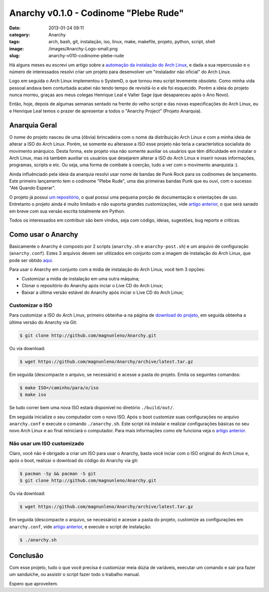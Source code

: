 Anarchy v0.1.0 - Codinome "Plebe Rude"
######################################
:date: 2013-01-24 09:11
:category: Anarchy
:tags: arch, bash, git, instalação, iso, linux, make, makefile, projeto, python, script, shell
:image: /images/Anarchy-Logo-small.png
:slug: anarchy-v010-codinome-plebe-rude

Há alguns meses eu escrevi um artigo sobre a `automação da instalação do Arch Linux`_, e dada a sua repercussão e o número de interessados resolvi criar um projeto para desenvolver um "instalador não oficial" do Arch Linux.


.. image:: {filename}/images/anarchy.png
	:align: center
	:target: {filename}/images/anarchy.png
	:alt: Anarchy

Logo em seguida o Arch Linux implementou o SystemD, o que tornou meu script levemente obsoleto. Como minha vida pessoal andava bem conturbada acabei não tendo tempo de revisitá-lo e ele foi esquecido. Porém a ideia do projeto nunca morreu, graças aos meus colegas Henrique Leal e Valter Sage (que desapareceu após o Ano Novo).

Então, hoje, depois de algumas semanas sentado na frente do velho script e das novas especificações do Arch Linux, eu e Henrique Leal temos o prazer de apresentar a todos o "Anarchy Project" (Projeto Anarquia).

.. more

Anarquia Geral
--------------

O nome do projeto nasceu de uma (óbvia) brincadeira com o nome da distribuição Arch Linux e com a minha ideia de alterar a ISO do Arch Linux. Porém, se somente eu alterasse a ISO esse projeto não teria a característica socialista do movimento anárquico. Desta forma, este projeto visa não somente auxiliar os usuários que têm dificuldade em instalar o Arch Linux, mas irá também auxiliar os usuários que desejarem alterar a ISO do Arch Linux e inserir novas informações, programas, scripts e etc. Ou seja, uma forma de combate à coerção, tudo a ver com o movimento anarquista :).

.. image:: {filename}/images/Anarchy-Logo.png
	:align: center
	:target: {filename}/images/Anarchy-Logo.png
	:alt: Anarchy Logo

Ainda influênciado pela ideia da anarquia resolvi usar nome de bandas de Punk Rock para os codinomes de lançamento. Este primeiro lançamento tem o codinome "Plebe Rude", uma das primeiras bandas Punk que eu ouvi, com o sucesso "Até Quando Esperar".

.. youtube:: 4FqhorPvSEQ
	:align: center
	:width: 560
	:height: 315

O projeto já possui `um repositório`_, o qual possui uma pequena porção de documentação e orientações de uso. Entretanto o projeto ainda é muito limitado e não suporta grandes customizações, vide `artigo anterior`_, o que será sanado em breve com sua versão escrita totalmente em Python.

Todos os interessados em contribuir são bem vindos, seja com código, ideias, sugestões, bug reports e críticas.

Como usar o Anarchy
-------------------

Basicamente o Anarchy é composto por 2 scripts (``anarchy.sh`` e ``anarchy-post.sh``) e um arquivo de configuração (``anarchy.conf``).  Estes 3 arquivos devem ser utilizados em conjunto com a imagem de instalação do Arch Linux, que pode ser obtido `aqui`_.

Para usar o Anarchy em conjunto com a mídia de instalação do Arch Linux, você tem 3 opções:

-  Customizar a mídia de instalação em uma outra máquina;
-  Clonar o repositório do Anarchy após inciar o Live CD do Arch Linux;
-  Baixar a última versão estável do Anarchy após inciar o Live CD do
   Arch Linux;

Customizar o ISO
~~~~~~~~~~~~~~~~

Para customizar a ISO do Arch Linux, primeiro obtenha-a na página de `download do projeto`_, em seguida obtenha a última versão do Anarchy via Git:

.. code-block:: bash

    $ git clone http://github.com/magnunleno/Anarchy.git

Ou via download:

.. code-block:: bash

    $ wget https://github.com/magnunleno/Anarchy/archive/latest.tar.gz

Em seguida (descompacte o arquivo, se necessário) e acesse a pasta do projeto. Emita os seguintes comandos:

.. code-block:: bash

    $ make ISO=/caminho/para/o/iso
    $ make iso

Se tudo correr bem uma nova ISO estará disponível no diretório ``./build/out/``.

Em seguida inicialize o seu computador com o novo ISO. Após o boot customize suas configurações no arquivo ``anarchy.conf`` e execute o comando ``./anarchy.sh``. Este script irá instalar e realizar configurações básicas no seu novo Arch Linux e ao final reiniciará o computador. Para mais informações como ele funciona veja o `artigo anterior`_.

Não usar um ISO customizado
~~~~~~~~~~~~~~~~~~~~~~~~~~~

Claro, você não é obrigado a criar um ISO para usar o Anarchy, basta você inciar com o ISO original do Arch Linux e, após o boot, realizar o download do código do Anarchy via git:

.. code-block:: bash

    $ pacman -Sy && pacman -S git
    $ git clone http://github.com/magnunleno/Anarchy.git

Ou via download:

.. code-block:: bash

    $ wget https://github.com/magnunleno/Anarchy/archive/latest.tar.gz

Em seguida (descompacte o arquivo, se necessário) e acesse a pasta do projeto, customize as configurações em ``anarchy.conf``, vide `artigo anterior`_, e execute o script de instalação:

.. code-block:: bash

    $ ./anarchy.sh

Conclusão
---------

Com esse projeto, tudo o que você precisa é customizar meia dúzia de variáveis, executar um comando e sair pra fazer um sanduíche, ou assistir o script fazer todo o trabalho manual.

Espero que aproveitem.

.. _automação da instalação do Arch Linux: /pt/automatizando-a-instalacao-do-arch-linux/
.. _um repositório: http://github.com/magnunleno/Anarchy.git
.. _artigo anterior: /pt/automatizando-a-instalacao-do-arch-linux/
.. _aqui: https://www.archlinux.org/download/
.. _download do projeto: https://www.archlinux.org/download/
